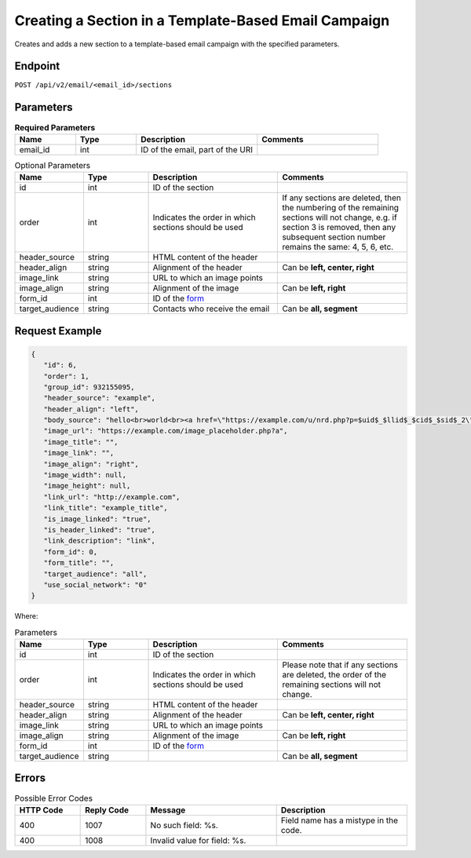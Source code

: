 Creating a Section in a Template-Based Email Campaign
=====================================================

Creates and adds a new section to a template-based email campaign with the specified parameters.

Endpoint
--------

``POST /api/v2/email/<email_id>/sections``

Parameters
----------

.. list-table:: **Required Parameters**
   :header-rows: 1
   :widths: 20 20 40 40

   * - Name
     - Type
     - Description
     - Comments
   * - email_id
     - int
     - ID of the email, part of the URI
     -

.. list-table:: Optional Parameters
   :header-rows: 1
   :widths: 20 20 40 40

   * - Name
     - Type
     - Description
     - Comments
   * - id
     - int
     - ID of the section
     -
   * - order
     - int
     - Indicates the order in which sections should be used
     - If any sections are deleted, then the numbering of the remaining sections will not change,
       e.g. if section 3 is removed, then any subsequent section number remains the same: 4, 5, 6, etc.
   * - header_source
     - string
     - HTML content of the header
     -
   * - header_align
     - string
     - Alignment of the header
     - Can be **left, center, right**
   * - image_link
     - string
     - URL to which an image points
     -
   * - image_align
     - string
     - Alignment of the image
     - Can be **left, right**
   * - form_id
     - int
     - ID of the `form <../../suite/contacts/forms.html>`_
     -
   * - target_audience
     - string
     - Contacts who receive the email
     - Can be **all, segment**

Request Example
---------------

.. code-block:: json

   {
      "id": 6,
      "order": 1,
      "group_id": 932155095,
      "header_source": "example",
      "header_align": "left",
      "body_source": "hello<br>world<br><a href=\"https://example.com/u/nrd.php?p=$uid$_$llid$_$cid$_$sid$_2\" target=\"_blank\" style=\"color: rgb(73, 120, 190); font-weight: normal; text-decoration: underline;\"><font face=\"Arial, Verdana, sans-serif\" color=\"#4978be\" size=\"3\" style=\"font-size:15px; line-height:18px; color:#4978be; font-weight:normal; text-decoration:underline;\"><u>example</u></font></a>",
      "image_url": "https://example.com/image_placeholder.php?a",
      "image_title": "",
      "image_link": "",
      "image_align": "right",
      "image_width": null,
      "image_height": null,
      "link_url": "http://example.com",
      "link_title": "example_title",
      "is_image_linked": "true",
      "is_header_linked": "true",
      "link_description": "link",
      "form_id": 0,
      "form_title": "",
      "target_audience": "all",
      "use_social_network": "0"
   }

Where:

.. list-table:: Parameters
   :header-rows: 1
   :widths: 20 20 40 40

   * - Name
     - Type
     - Description
     - Comments
   * - id
     - int
     - ID of the section
     -
   * - order
     - int
     - Indicates the order in which sections should be used
     - Please note that if any sections are deleted, the order of the remaining sections will not change.
   * - header_source
     - string
     - HTML content of the header
     -
   * - header_align
     - string
     - Alignment of the header
     - Can be **left, center, right**
   * - image_link
     - string
     - URL to which an image points
     -
   * - image_align
     - string
     - Alignment of the image 
     - Can be **left, right**
   * - form_id
     - int
     - ID of the `form <../../suite/contacts/forms.html>`_
     -
   * - target_audience
     - string
     - 
     - Can be **all, segment**

Errors
------

.. list-table:: Possible Error Codes
   :header-rows: 1
   :widths: 20 20 40 40

   * - HTTP Code
     - Reply Code
     - Message
     - Description
   * - 400
     - 1007
     - No such field: %s.
     - Field name has a mistype in the code.
   * - 400
     - 1008
     - Invalid value for field: %s.
     -
